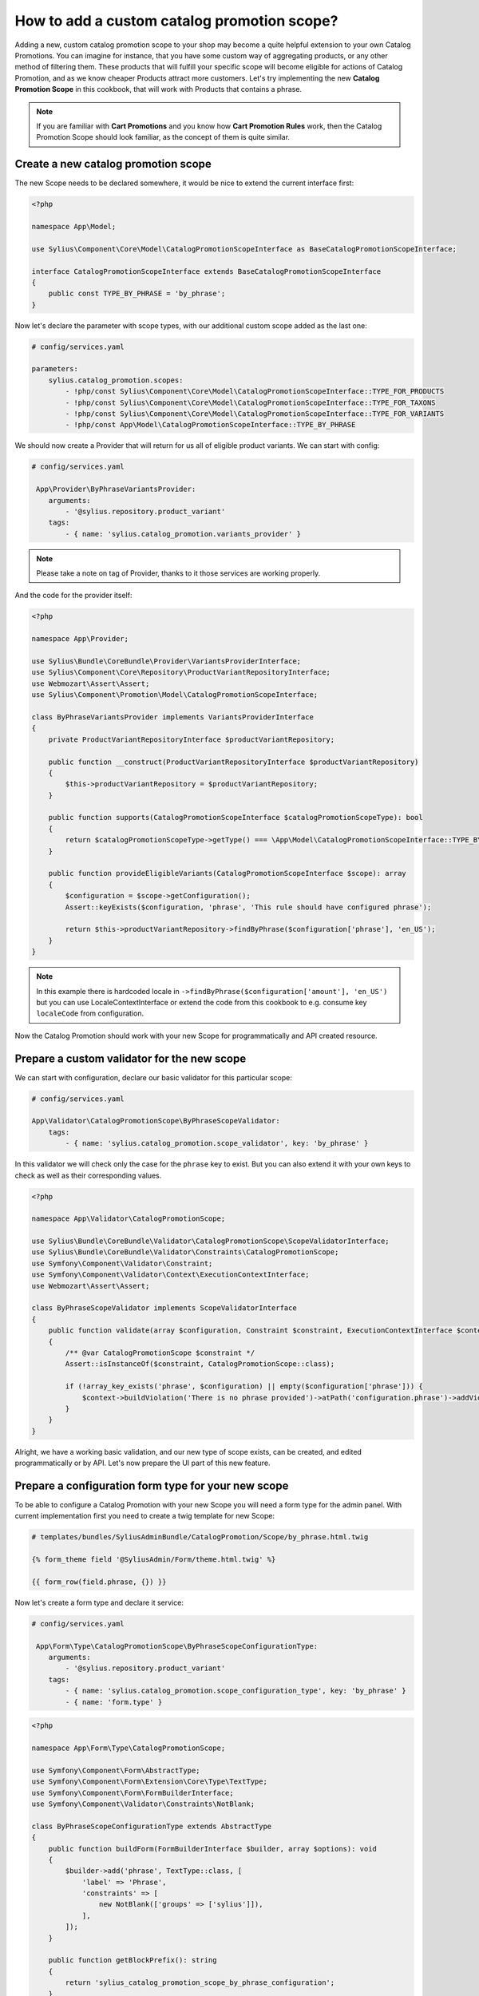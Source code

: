 How to add a custom catalog promotion scope?
============================================

Adding a new, custom catalog promotion scope to your shop may become a quite helpful extension to your own Catalog Promotions.
You can imagine for instance, that you have some custom way of aggregating products, or any other method of filtering them.
These products that will fulfill your specific scope will become eligible for actions of Catalog Promotion, and as we know
cheaper Products attract more customers.
Let's try implementing the new **Catalog Promotion Scope** in this cookbook, that will work with Products that contains a phrase.

.. note::

    If you are familiar with **Cart Promotions** and you know how **Cart Promotion Rules** work,
    then the Catalog Promotion Scope should look familiar, as the concept of them is quite similar.

Create a new catalog promotion scope
------------------------------------

The new Scope needs to be declared somewhere, it would be nice to extend the current interface first:

.. code-block:: php

    <?php

    namespace App\Model;

    use Sylius\Component\Core\Model\CatalogPromotionScopeInterface as BaseCatalogPromotionScopeInterface;

    interface CatalogPromotionScopeInterface extends BaseCatalogPromotionScopeInterface
    {
        public const TYPE_BY_PHRASE = 'by_phrase';
    }

Now let's declare the parameter with scope types, with our additional custom scope added as the last one:

.. code-block:: yaml

    # config/services.yaml

    parameters:
        sylius.catalog_promotion.scopes:
            - !php/const Sylius\Component\Core\Model\CatalogPromotionScopeInterface::TYPE_FOR_PRODUCTS
            - !php/const Sylius\Component\Core\Model\CatalogPromotionScopeInterface::TYPE_FOR_TAXONS
            - !php/const Sylius\Component\Core\Model\CatalogPromotionScopeInterface::TYPE_FOR_VARIANTS
            - !php/const App\Model\CatalogPromotionScopeInterface::TYPE_BY_PHRASE

We should now create a Provider that will return for us all of eligible product variants. We can start with config:

.. code-block:: yaml

    # config/services.yaml

     App\Provider\ByPhraseVariantsProvider:
        arguments:
            - '@sylius.repository.product_variant'
        tags:
            - { name: 'sylius.catalog_promotion.variants_provider' }

.. note::

    Please take a note on tag of Provider, thanks to it those services are working properly.

And the code for the provider itself:

.. code-block:: php

    <?php

    namespace App\Provider;

    use Sylius\Bundle\CoreBundle\Provider\VariantsProviderInterface;
    use Sylius\Component\Core\Repository\ProductVariantRepositoryInterface;
    use Webmozart\Assert\Assert;
    use Sylius\Component\Promotion\Model\CatalogPromotionScopeInterface;

    class ByPhraseVariantsProvider implements VariantsProviderInterface
    {
        private ProductVariantRepositoryInterface $productVariantRepository;

        public function __construct(ProductVariantRepositoryInterface $productVariantRepository)
        {
            $this->productVariantRepository = $productVariantRepository;
        }

        public function supports(CatalogPromotionScopeInterface $catalogPromotionScopeType): bool
        {
            return $catalogPromotionScopeType->getType() === \App\Model\CatalogPromotionScopeInterface::TYPE_BY_PHRASE;
        }

        public function provideEligibleVariants(CatalogPromotionScopeInterface $scope): array
        {
            $configuration = $scope->getConfiguration();
            Assert::keyExists($configuration, 'phrase', 'This rule should have configured phrase');

            return $this->productVariantRepository->findByPhrase($configuration['phrase'], 'en_US');
        }
    }

.. note::

    In this example there is hardcoded locale in ``->findByPhrase($configuration['amount'], 'en_US')`` but you can use LocaleContextInterface
    or extend the code from this cookbook to e.g. consume key ``localeCode`` from configuration.

Now the Catalog Promotion should work with your new Scope for programmatically and API created resource.

Prepare a custom validator for the new scope
--------------------------------------------

We can start with configuration, declare our basic validator for this particular scope:

.. code-block:: yaml

    # config/services.yaml

    App\Validator\CatalogPromotionScope\ByPhraseScopeValidator:
        tags:
            - { name: 'sylius.catalog_promotion.scope_validator', key: 'by_phrase' }

In this validator we will check only the case for the ``phrase`` key to exist. But you can also extend it with your own
keys to check as well as their corresponding values.

.. code-block:: php

    <?php

    namespace App\Validator\CatalogPromotionScope;

    use Sylius\Bundle\CoreBundle\Validator\CatalogPromotionScope\ScopeValidatorInterface;
    use Sylius\Bundle\CoreBundle\Validator\Constraints\CatalogPromotionScope;
    use Symfony\Component\Validator\Constraint;
    use Symfony\Component\Validator\Context\ExecutionContextInterface;
    use Webmozart\Assert\Assert;

    class ByPhraseScopeValidator implements ScopeValidatorInterface
    {
        public function validate(array $configuration, Constraint $constraint, ExecutionContextInterface $context): void
        {
            /** @var CatalogPromotionScope $constraint */
            Assert::isInstanceOf($constraint, CatalogPromotionScope::class);

            if (!array_key_exists('phrase', $configuration) || empty($configuration['phrase'])) {
                $context->buildViolation('There is no phrase provided')->atPath('configuration.phrase')->addViolation();
            }
        }
    }

Alright, we have a working basic validation, and our new type of scope exists, can be created, and edited
programmatically or by API. Let's now prepare the UI part of this new feature.

Prepare a configuration form type for your new scope
----------------------------------------------------

To be able to configure a Catalog Promotion with your new Scope you will need a form type for the admin panel.
With current implementation first you need to create a twig template for new Scope:

.. code-block:: html

    # templates/bundles/SyliusAdminBundle/CatalogPromotion/Scope/by_phrase.html.twig

    {% form_theme field '@SyliusAdmin/Form/theme.html.twig' %}

    {{ form_row(field.phrase, {}) }}

Now let's create a form type and declare it service:

.. code-block:: yaml

    # config/services.yaml

     App\Form\Type\CatalogPromotionScope\ByPhraseScopeConfigurationType:
        arguments:
            - '@sylius.repository.product_variant'
        tags:
            - { name: 'sylius.catalog_promotion.scope_configuration_type', key: 'by_phrase' }
            - { name: 'form.type' }

.. code-block:: php

    <?php

    namespace App\Form\Type\CatalogPromotionScope;

    use Symfony\Component\Form\AbstractType;
    use Symfony\Component\Form\Extension\Core\Type\TextType;
    use Symfony\Component\Form\FormBuilderInterface;
    use Symfony\Component\Validator\Constraints\NotBlank;

    class ByPhraseScopeConfigurationType extends AbstractType
    {
        public function buildForm(FormBuilderInterface $builder, array $options): void
        {
            $builder->add('phrase', TextType::class, [
                'label' => 'Phrase',
                'constraints' => [
                    new NotBlank(['groups' => ['sylius']]),
                ],
            ]);
        }

        public function getBlockPrefix(): string
        {
            return 'sylius_catalog_promotion_scope_by_phrase_configuration';
        }
    }

And with current implementation, there is also a need to override a ``default.html.twig`` template with key that is first in alphabetical order.
In our case - we have a template ``by_phrase.html.twig`` which is first before out of the box ``for_products``, ``for_variants`` and ``for_taxons`` templates:

.. code-block:: html+twig

    {# templates/bundles/SyliusAdminBundle/CatalogPromotion/Scope/default.html.twig #}

    {% include 'bundles/SyliusAdminBundle/CatalogPromotion/Scope/by_phrase.html.twig' %}

.. note::

    This overriding will be suspect of change, so there won't be need for declaring ``default.html.twig`` template anymore.

Prepare a scope template for show page of catalog promotion
-----------------------------------------------------------

The last thing is to create a template to display our new scope properly. Remember to name it the same as the scope type.

.. code-block:: html+twig

    {# templates/bundles/SyliusAdminBundle/CatalogPromotion/Show/Scope/by_phrase.html.twig #}

    <table class="ui very basic celled table">
        <tbody>
        <tr>
            <td class="five wide"><strong class="gray text">Type</strong></td>
            <td>By phrase</td>
        </tr>
        <tr>
            <td class="five wide"><strong class="gray text">Phrase</strong></td>
            <td>{{ scope.configuration.phrase }}</td>
        </tr>
        </tbody>
    </table>


That's all. You will now be able to choose the new scope while creating or editing a catalog promotion.

Learn more
----------

* :doc:`Customization Guide </customization/index>`
* :doc:`Catalog Promotion Concept Book </book/products/catalog_promotions>`
